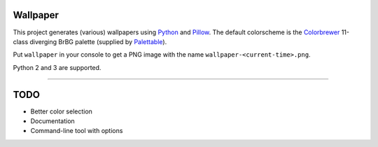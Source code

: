 Wallpaper |build-status|
========================

|logo|

This project generates (various) wallpapers using `Python <https://www.python.org/>`_
and `Pillow <https://python-pillow.org/>`_. The  default colorscheme is the `Colorbrewer <http://colorbrewer2.org/>`_
11-class diverging BrBG palette (supplied by `Palettable <https://jiffyclub.github.io/palettable/>`_).

Put ``wallpaper`` in your console to get a PNG image with the name ``wallpaper-<current-time>.png``.

Python 2 and 3 are supported.

----

TODO
====

* Better color selection
* Documentation
* Command-line tool with options

.. |logo| image:: https://raw.githubusercontent.com/mitakas/wallpaper/master/docs/wallpaper.png
    :alt: Logo

.. |build-status| image:: https://travis-ci.org/mitakas/wallpaper.svg?branch=master
    :target: https://travis-ci.org/mitakas/wallpaper
    :alt: Build status
